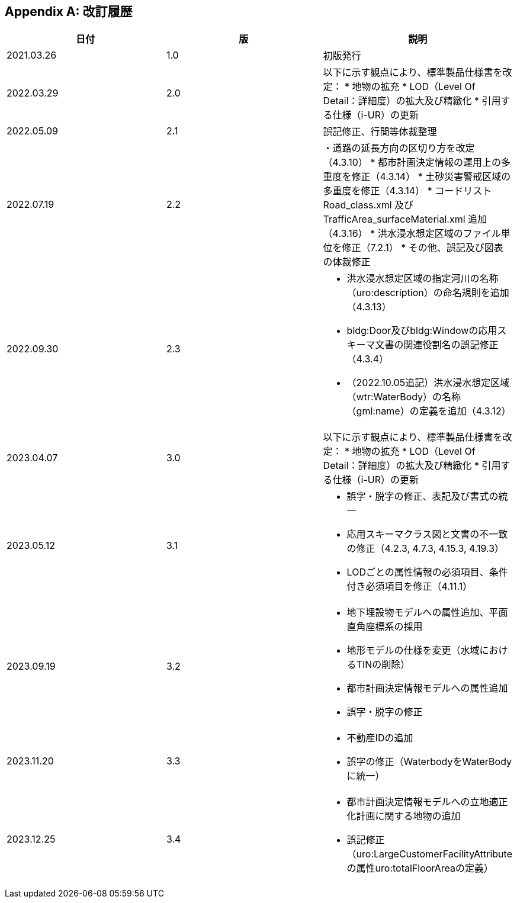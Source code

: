 
[appendix]
== 改訂履歴

[cols="3",options="noheader,unnumbered"]
|===
h| 日付 h| 版 h| 説明

| 2021.03.26 | 1.0 | 初版発行
| 2022.03.29 | 2.0 a| 以下に示す観点により、標準製品仕様書を改定：
* 地物の拡充
* LOD（Level Of Detail：詳細度）の拡大及び精緻化
* 引用する仕様（i-UR）の更新
| 2022.05.09 | 2.1 | 誤記修正、行間等体裁整理
| 2022.07.19 | 2.2 a| ・道路の延長方向の区切り方を改定（4.3.10）
* 都市計画決定情報の運用上の多重度を修正（4.3.14）
* 土砂災害警戒区域の多重度を修正（4.3.14）
* コードリストRoad_class.xml 及びTrafficArea_surfaceMaterial.xml 追加（4.3.16）
* 洪水浸水想定区域のファイル単位を修正（7.2.1）
* その他、誤記及び図表の体裁修正
| 2022.09.30 | 2.3
a|
* 洪水浸水想定区域の指定河川の名称（uro:description）の命名規則を追加（4.3.13）
* bldg:Door及びbldg:Windowの応用スキーマ文書の関連役割名の誤記修正（4.3.4）
* （2022.10.05追記）洪水浸水想定区域（wtr:WaterBody）の名称（gml:name）の定義を追加（4.3.12）
| 2023.04.07 | 3.0 | 以下に示す観点により、標準製品仕様書を改定：
* 地物の拡充
* LOD（Level Of Detail：詳細度）の拡大及び精緻化
* 引用する仕様（i-UR）の更新
| 2023.05.12 | 3.1
a|
* 誤字・脱字の修正、表記及び書式の統一
* 応用スキーマクラス図と文書の不一致の修正（4.2.3, 4.7.3, 4.15.3, 4.19.3）
* LODごとの属性情報の必須項目、条件付き必須項目を修正（4.11.1）
| 2023.09.19 | 3.2
a|
* 地下埋設物モデルへの属性追加、平面直角座標系の採用
* 地形モデルの仕様を変更（水域におけるTINの削除）
* 都市計画決定情報モデルへの属性追加
* 誤字・脱字の修正
| 2023.11.20 | 3.3
a|
* 不動産IDの追加
* 誤字の修正（WaterbodyをWaterBodyに統一）
| 2023.12.25 | 3.4
a|
* 都市計画決定情報モデルへの立地適正化計画に関する地物の追加
* 誤記修正（uro:LargeCustomerFacilityAttributeの属性uro:totalFloorAreaの定義）
| | | 

|===

